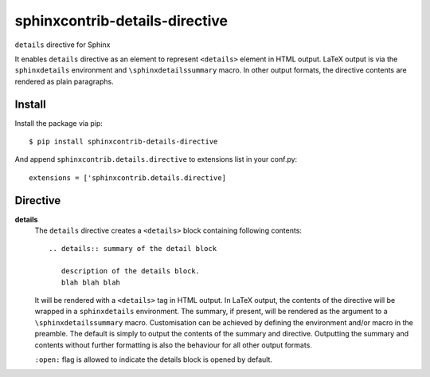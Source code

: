 ===============================
sphinxcontrib-details-directive
===============================

``details`` directive for Sphinx

It enables ``details`` directive as an element to represent ``<details>``
element in HTML output. LaTeX output is via the ``sphinxdetails``
environment and ``\sphinxdetailssummary`` macro. In other output formats, the
directive contents are rendered as plain paragraphs.

Install
=======

Install the package via pip::

  $ pip install sphinxcontrib-details-directive

And append ``sphinxcontrib.details.directive`` to extensions list in your conf.py::

  extensions = ['sphinxcontrib.details.directive]

Directive
=========

**details**
  The ``details`` directive creates a ``<details>`` block containing following contents::

    .. details:: summary of the detail block

       description of the details block.
       blah blah blah

  It will be rendered with a ``<details>`` tag in HTML output. In LaTeX output,
  the contents of the directive will be wrapped in a ``sphinxdetails``
  environment. The summary, if present, will be rendered as the argument to a
  ``\sphinxdetailssummary`` macro. Customisation can be achieved by defining the
  environment and/or macro in the preamble. The default is simply to output the
  contents of the summary and directive. Outputting the summary and contents
  without further formatting is also the behaviour for all other output formats.

  ``:open:`` flag is allowed to indicate the details block is opened by default.

